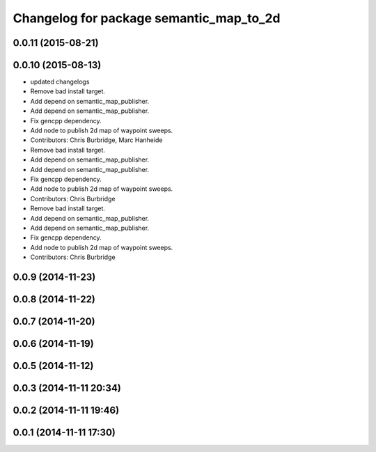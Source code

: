 ^^^^^^^^^^^^^^^^^^^^^^^^^^^^^^^^^^^^^^^^
Changelog for package semantic_map_to_2d
^^^^^^^^^^^^^^^^^^^^^^^^^^^^^^^^^^^^^^^^

0.0.11 (2015-08-21)
-------------------

0.0.10 (2015-08-13)
-------------------
* updated changelogs
* Remove bad install target.
* Add depend on semantic_map_publisher.
* Add depend on semantic_map_publisher.
* Fix gencpp dependency.
* Add node to publish 2d map of waypoint sweeps.
* Contributors: Chris Burbridge, Marc Hanheide

* Remove bad install target.
* Add depend on semantic_map_publisher.
* Add depend on semantic_map_publisher.
* Fix gencpp dependency.
* Add node to publish 2d map of waypoint sweeps.
* Contributors: Chris Burbridge

* Remove bad install target.
* Add depend on semantic_map_publisher.
* Add depend on semantic_map_publisher.
* Fix gencpp dependency.
* Add node to publish 2d map of waypoint sweeps.
* Contributors: Chris Burbridge

0.0.9 (2014-11-23)
------------------

0.0.8 (2014-11-22)
------------------

0.0.7 (2014-11-20)
------------------

0.0.6 (2014-11-19)
------------------

0.0.5 (2014-11-12)
------------------

0.0.3 (2014-11-11 20:34)
------------------------

0.0.2 (2014-11-11 19:46)
------------------------

0.0.1 (2014-11-11 17:30)
------------------------
